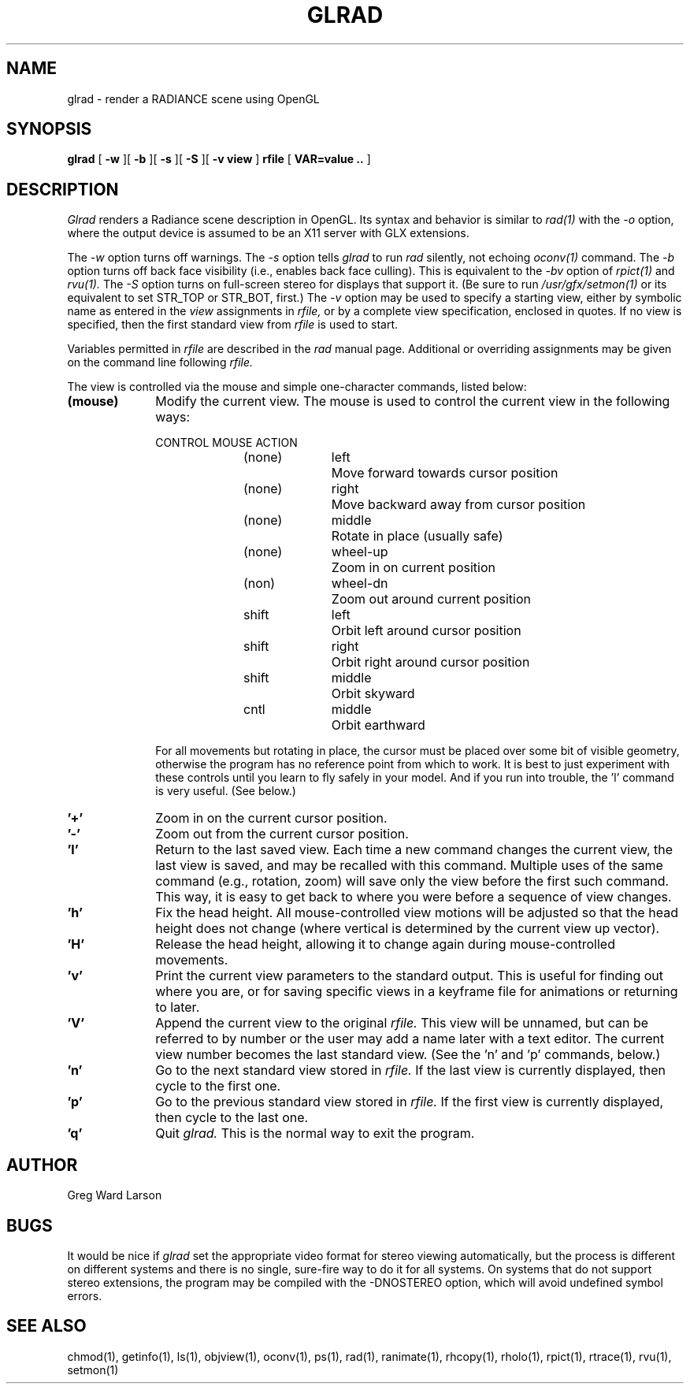 .\" RCSid "$Id: glrad.1,v 1.6 2016/04/28 16:28:20 greg Exp $"
.TH GLRAD 1 6/10/98 RADIANCE
.SH NAME
glrad - render a RADIANCE scene using OpenGL
.SH SYNOPSIS
.B glrad
[
.B \-w
][
.B \-b
][
.B \-s
][
.B \-S
][
.B "\-v view"
]
.B rfile
[
.B "VAR\=value .."
]
.SH DESCRIPTION
.I Glrad
renders a Radiance scene description in OpenGL.
Its syntax and behavior is similar to
.I rad(1)
with the
.I \-o
option, where the output device is assumed to be an X11 server
with GLX extensions.
.PP
The
.I \-w
option turns off warnings.
The
.I \-s
option tells
.I glrad
to run
.I rad
silently, not echoing
.I oconv(1)
command.
The
.I \-b
option turns off back face visibility (i.e., enables back face culling).
This is equivalent to the
.I \-bv
option of
.I rpict(1)
and
.I rvu(1).
The
.I \-S
option turns on full-screen stereo for displays that support it.
(Be sure to run
.I /usr/gfx/setmon(1)
or its equivalent to set STR_TOP or STR_BOT, first.)\0
The
.I \-v
option may be used to specify a starting view, either by symbolic name
as entered in the
.I view
assignments in
.I rfile,
or by a complete view specification, enclosed in quotes.
If no view is specified, then the first standard view from
.I rfile
is used to start.
.PP
Variables permitted in
.I rfile
are described in the
.I rad
manual page.
Additional or overriding assignments may be given on the command line
following
.I rfile.
.PP
The view is controlled via the mouse and simple one-character commands,
listed below:
.TP 10n
.BR "(mouse)"
Modify the current view.
The mouse is used to control the current view in the following ways:
.sp
.nf
CONTROL	MOUSE	ACTION
(none)	left		Move forward towards cursor position
(none)	right	Move backward away from cursor position
(none)	middle	Rotate in place (usually safe)
(none)	wheel-up	Zoom in on current position
(non)	wheel-dn	Zoom out around current position
shift	left		Orbit left around cursor position
shift	right	Orbit right around cursor position
shift	middle	Orbit skyward
cntl		middle	Orbit earthward
.fi
.sp
For all movements but rotating in place, the cursor must be placed over some
bit of visible geometry, otherwise the program has no reference point from
which to work.
It is best to just experiment with these controls until you learn to fly
safely in your model.
And if you run into trouble, the 'l' command is very useful.
(See below.)\0
.TP
.BR '+'
Zoom in on the current cursor position.
.TP
.BR '-'
Zoom out from the current cursor position.
.TP
.BR 'l'
Return to the last saved view.
Each time a new command changes the current view, the last view
is saved, and may be recalled with this command.
Multiple uses of the same command (e.g., rotation, zoom) will
save only the view before the first such command.
This way, it is easy to get back to where you were before a sequence
of view changes.
.TP
.BR 'h'
Fix the head height.
All mouse-controlled view motions will be adjusted so that the head height
does not change (where vertical is determined by the current
view up vector).
.TP
.BR 'H'
Release the head height, allowing it to change again during mouse-controlled
movements.
.TP
.BR 'v'
Print the current view parameters to the standard output.
This is useful for finding out where you are, or for saving specific
views in a keyframe file for animations or returning to later.
.TP
.BR 'V'
Append the current view to the original
.I rfile.
This view will be unnamed, but can be referred to by number or the
user may add a name later with a text editor.
The current view number becomes the last standard view.
(See the 'n' and 'p' commands, below.)
.TP
.BR 'n'
Go to the next standard view stored in
.I rfile.
If the last view is currently displayed, then cycle to the first one.
.TP
.BR 'p'
Go to the previous standard view stored in
.I rfile.
If the first view is currently displayed, then cycle to the last one.
.TP
.BR 'q'
Quit
.I glrad.
This is the normal way to exit the program.
.SH AUTHOR
Greg Ward Larson
.SH BUGS
It would be nice if
.I glrad
set the appropriate video format for stereo viewing automatically,
but the process is different on different systems and there is no
single, sure-fire way to do it for all systems.
On systems that do not support stereo extensions, the program
may be compiled with the \-DNOSTEREO option, which will avoid
undefined symbol errors.
.SH "SEE ALSO"
chmod(1), getinfo(1), ls(1), objview(1), oconv(1), ps(1), rad(1),
ranimate(1), rhcopy(1), rholo(1), rpict(1), rtrace(1), rvu(1), setmon(1)

